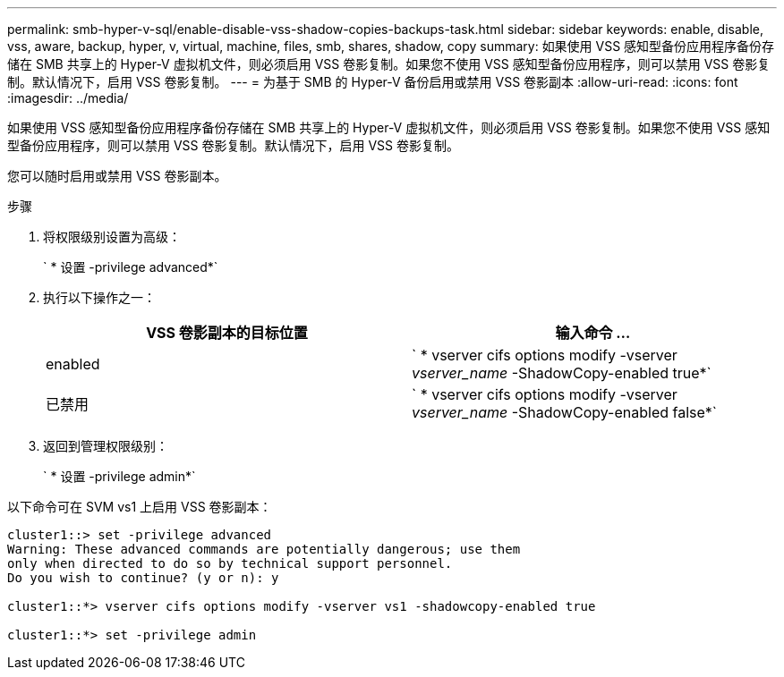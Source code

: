 ---
permalink: smb-hyper-v-sql/enable-disable-vss-shadow-copies-backups-task.html 
sidebar: sidebar 
keywords: enable, disable, vss, aware, backup, hyper, v, virtual, machine, files, smb, shares, shadow, copy 
summary: 如果使用 VSS 感知型备份应用程序备份存储在 SMB 共享上的 Hyper-V 虚拟机文件，则必须启用 VSS 卷影复制。如果您不使用 VSS 感知型备份应用程序，则可以禁用 VSS 卷影复制。默认情况下，启用 VSS 卷影复制。 
---
= 为基于 SMB 的 Hyper-V 备份启用或禁用 VSS 卷影副本
:allow-uri-read: 
:icons: font
:imagesdir: ../media/


[role="lead"]
如果使用 VSS 感知型备份应用程序备份存储在 SMB 共享上的 Hyper-V 虚拟机文件，则必须启用 VSS 卷影复制。如果您不使用 VSS 感知型备份应用程序，则可以禁用 VSS 卷影复制。默认情况下，启用 VSS 卷影复制。

您可以随时启用或禁用 VSS 卷影副本。

.步骤
. 将权限级别设置为高级：
+
` * 设置 -privilege advanced*`

. 执行以下操作之一：
+
|===
| VSS 卷影副本的目标位置 | 输入命令 ... 


 a| 
enabled
 a| 
` * vserver cifs options modify -vserver _vserver_name_ -ShadowCopy-enabled true*`



 a| 
已禁用
 a| 
` * vserver cifs options modify -vserver _vserver_name_ -ShadowCopy-enabled false*`

|===
. 返回到管理权限级别：
+
` * 设置 -privilege admin*`



以下命令可在 SVM vs1 上启用 VSS 卷影副本：

[listing]
----
cluster1::> set -privilege advanced
Warning: These advanced commands are potentially dangerous; use them
only when directed to do so by technical support personnel.
Do you wish to continue? (y or n): y

cluster1::*> vserver cifs options modify -vserver vs1 -shadowcopy-enabled true

cluster1::*> set -privilege admin
----